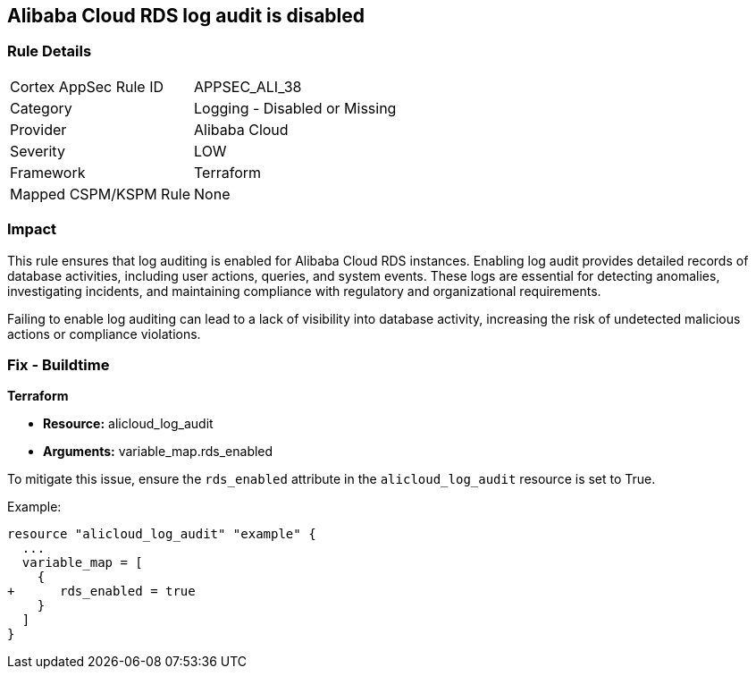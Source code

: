 == Alibaba Cloud RDS log audit is disabled


=== Rule Details

[cols="1,2"]
|===
|Cortex AppSec Rule ID |APPSEC_ALI_38
|Category |Logging - Disabled or Missing
|Provider |Alibaba Cloud
|Severity |LOW
|Framework |Terraform
|Mapped CSPM/KSPM Rule |None
|===


=== Impact
This rule ensures that log auditing is enabled for Alibaba Cloud RDS instances. Enabling log audit provides detailed records of database activities, including user actions, queries, and system events. These logs are essential for detecting anomalies, investigating incidents, and maintaining compliance with regulatory and organizational requirements.

Failing to enable log auditing can lead to a lack of visibility into database activity, increasing the risk of undetected malicious actions or compliance violations.

=== Fix - Buildtime

*Terraform*

* *Resource:* alicloud_log_audit
* *Arguments:* variable_map.rds_enabled

To mitigate this issue, ensure the `rds_enabled` attribute in the `alicloud_log_audit` resource is set to True.

Example:

[source,go]
----
resource "alicloud_log_audit" "example" {
  ...
  variable_map = [
    {
+      rds_enabled = true
    }
  ]
}
----
